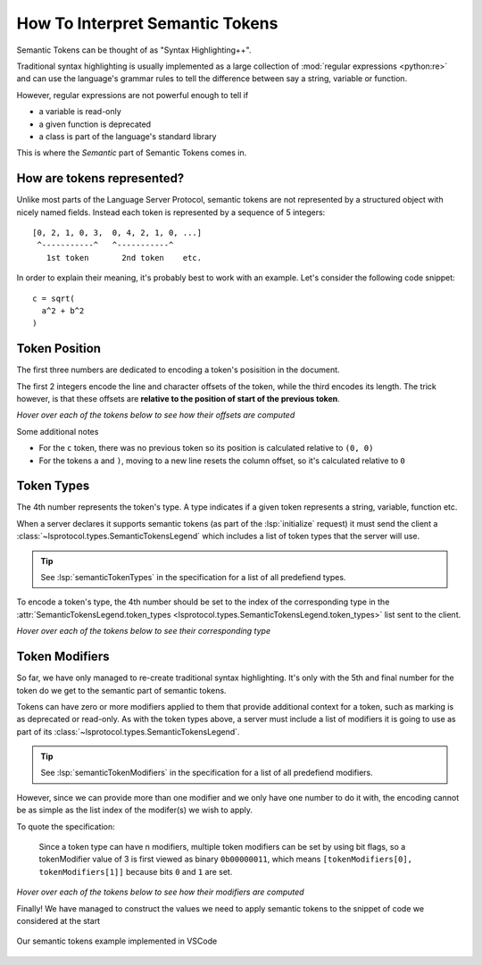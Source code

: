 .. _howto-semantic-tokens:

How To Interpret Semantic Tokens
================================

.. seealso::

   :ref:`Example Server <example-semantic-tokens>`
      An example implementation of semantic tokens

   :lsp:`textDocument/semanticTokens`
      Semantic tokens in the LSP Specification

Semantic Tokens can be thought of as "Syntax Highlighting++".

Traditional syntax highlighting is usually implemented as a large collection of :mod:`regular expressions <python:re>` and can use the language's grammar rules to tell the difference between say a string, variable or function.

However, regular expressions are not powerful enough to tell if

- a variable is read-only
- a given function is deprecated
- a class is part of the language's standard library

This is where the *Semantic* part of Semantic Tokens comes in.

How are tokens represented?
---------------------------

Unlike most parts of the Language Server Protocol, semantic tokens are not represented by a structured object with nicely named fields.
Instead each token is represented by a sequence of 5 integers::

   [0, 2, 1, 0, 3,  0, 4, 2, 1, 0, ...]
    ^-----------^   ^-----------^
      1st token       2nd token    etc.

In order to explain their meaning, it's probably best to work with an example.
Let's consider the following code snippet::

   c = sqrt(
     a^2 + b^2
   )

Token Position
--------------

The first three numbers are dedicated to encoding a token's posisition in the document.

The first 2 integers encode the line and character offsets of the token, while the third encodes its length.
The trick however, is that these offsets are **relative to the position of start of the previous token**.

*Hover over each of the tokens below to see how their offsets are computed*

.. raw:: html
   :file: tokens/positions.html

Some additional notes

- For the ``c`` token, there was no previous token so its position is calculated relative to ``(0, 0)``
- For the tokens ``a`` and ``)``, moving to a new line resets the column offset, so it's calculated relative to ``0``

Token Types
-----------

The 4th number represents the token's type.
A type indicates if a given token represents a string, variable, function etc.

When a server declares it supports semantic tokens (as part of the :lsp:`initialize` request) it must send the client a :class:`~lsprotocol.types.SemanticTokensLegend` which includes a list of token types that the server will use.

.. tip::

   See :lsp:`semanticTokenTypes` in the specification for a list of all predefiend types.

To encode a token's type, the 4th number should be set to the index of the corresponding type in the :attr:`SemanticTokensLegend.token_types <lsprotocol.types.SemanticTokensLegend.token_types>` list sent to the client.

*Hover over each of the tokens below to see their corresponding type*

.. raw:: html
   :file: ./tokens/types.html

Token Modifiers
---------------

So far, we have only managed to re-create traditional syntax highlighting.
It's only with the 5th and final number for the token do we get to the semantic part of semantic tokens.

Tokens can have zero or more modifiers applied to them that provide additional context for a token, such as marking is as deprecated or read-only.
As with the token types above, a server must include a list of modifiers it is going to use as part of its :class:`~lsprotocol.types.SemanticTokensLegend`.

.. tip::

   See :lsp:`semanticTokenModifiers` in the specification for a list of all predefiend modifiers.

However, since we can provide more than one modifier and we only have one number to do it with, the encoding cannot be as simple as the list index of the modifer(s) we wish to apply.

To quote the specification:

.. pull-quote::

   Since a token type can have n modifiers, multiple token modifiers can be set by using bit flags, so a tokenModifier value of 3 is first viewed as binary ``0b00000011``, which means ``[tokenModifiers[0], tokenModifiers[1]]`` because bits ``0`` and ``1`` are set.

*Hover over each of the tokens below to see how their modifiers are computed*

.. raw:: html
   :file: ./tokens/modifiers.html


Finally! We have managed to construct the values we need to apply semantic tokens to the snippet of code we considered at the start

.. figure:: ../../../assets/semantic-tokens-example.png
   :align: center

   Our semantic tokens example implemented in VSCode
